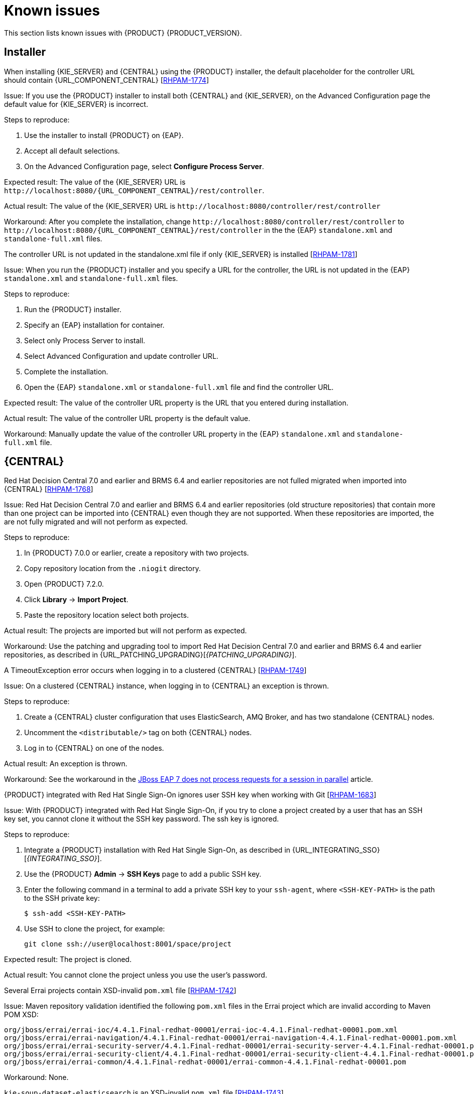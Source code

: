 [id='rn-known-issues-con']
= Known issues

This section lists known issues with {PRODUCT} {PRODUCT_VERSION}.

== Installer

.When installing {KIE_SERVER} and {CENTRAL} using the {PRODUCT} installer, the default placeholder for the controller URL should contain {URL_COMPONENT_CENTRAL} [https://issues.jboss.org/browse/RHPAM-1774[RHPAM-1774]]
Issue: If you use the {PRODUCT} installer to install both {CENTRAL} and {KIE_SERVER}, on the Advanced Configuration page the default value for {KIE_SERVER} is incorrect.

Steps to reproduce:

. Use the installer to install {PRODUCT} on {EAP}.
. Accept all default selections.
. On the Advanced Configuration page, select *Configure Process Server*.

Expected result: The value of the {KIE_SERVER} URL is `\http://localhost:8080/{URL_COMPONENT_CENTRAL}/rest/controller`.

Actual result: The value of the {KIE_SERVER} URL is `\http://localhost:8080/controller/rest/controller`

Workaround: After you complete the installation, change `\http://localhost:8080/controller/rest/controller` to `\http://localhost:8080/{URL_COMPONENT_CENTRAL}/rest/controller` in the the {EAP} `standalone.xml` and `standalone-full.xml` files.

.The controller URL is not updated in the standalone.xml file if only {KIE_SERVER} is installed [https://issues.jboss.org/browse/RHPAM-1781[RHPAM-1781]]

Issue: When you run the {PRODUCT} installer and you specify a URL for the controller, the URL is not updated in the {EAP} `standalone.xml` and `standalone-full.xml` files.

Steps to reproduce:

. Run the {PRODUCT} installer.
. Specify an {EAP} installation for container.
. Select only Process Server to install.
. Select Advanced Configuration and update controller URL.
. Complete the installation.
. Open the {EAP} `standalone.xml` or  `standalone-full.xml` file and find the controller URL.

Expected result: The value of the controller URL property is the URL that you entered during installation.

Actual result: The value of the controller URL property is the default value.

Workaround: Manually update the value of the controller URL property in the {EAP} `standalone.xml` and  `standalone-full.xml` file.

== {CENTRAL}
.Red Hat Decision Central 7.0 and earlier and BRMS 6.4 and earlier repositories are not fulled migrated when imported into {CENTRAL} [https://issues.jboss.org/browse/RHPAM-1768[RHPAM-1768]]

Issue: Red Hat Decision Central 7.0 and earlier and BRMS 6.4 and earlier repositories (old structure repositories) that contain more than one project can be imported into {CENTRAL} even though they are not supported. When these repositories are imported, the are not fully migrated and will not perform as expected.
 
Steps to reproduce:

. In {PRODUCT} 7.0.0 or earlier, create a repository with two projects.
. Copy repository location from the `.niogit` directory.
. Open {PRODUCT} 7.2.0.
. Click *Library* -> *Import Project*.
. Paste the repository location  select both projects. 

Actual result: The projects are imported but will not perform as expected.

Workaround: Use the patching and upgrading tool to import Red Hat Decision Central 7.0 and earlier and BRMS 6.4 and earlier repositories, as described in {URL_PATCHING_UPGRADING}[_{PATCHING_UPGRADING}_].

   
.A TimeoutException error occurs when logging in to a clustered {CENTRAL} [https://issues.jboss.org/browse/RHPAM-1749[RHPAM-1749]]
Issue: On a clustered {CENTRAL} instance, when logging in to {CENTRAL} an exception is thrown.

Steps to reproduce:
    
. Create a {CENTRAL} cluster configuration that uses ElasticSearch, AMQ Broker, and has two standalone {CENTRAL} nodes.
. Uncomment the `<distributable/>` tag on both {CENTRAL} nodes.
. Log in to {CENTRAL} on one of the nodes. 

Actual result: An exception is thrown.
    
Workaround: See the workaround in the https://access.redhat.com/solutions/2776221[JBoss EAP 7 does not process requests for a session in parallel] article.
    

.{PRODUCT} integrated with Red Hat Single Sign-On ignores user SSH key when working with Git [https://issues.jboss.org/browse/RHPAM-1683[RHPAM-1683]]

Issue: With {PRODUCT} integrated with Red Hat Single Sign-On, if you try to clone a project created by a user that has an SSH key set, you cannot clone it without the SSH key password. The ssh key is ignored.

Steps to reproduce:

. Integrate a {PRODUCT} installation with Red Hat Single Sign-On, as described in {URL_INTEGRATING_SSO}[_{INTEGRATING_SSO}_].
. Use the {PRODUCT} *Admin* -> *SSH Keys* page to add a public SSH key.
. Enter the following command in a terminal to add a private SSH key to your `ssh-agent`, where `<SSH-KEY-PATH>`  is the path to the SSH private key:
+
[source]
----
$ ssh-add <SSH-KEY-PATH>
----
. Use SSH to clone the project, for example:
+
[source]
----
git clone ssh://user@localhost:8001/space/project
----

Expected result: The project is cloned.

Actual result: You cannot clone the project unless you use the user's password.

.Several Errai projects contain XSD-invalid `pom.xml` file [https://issues.jboss.org/browse/RHPAM-1742[RHPAM-1742]]
Issue: Maven repository validation identified the following `pom.xml` files in the Errai project which are invalid according to Maven POM XSD:
[source]
----
org/jboss/errai/errai-ioc/4.4.1.Final-redhat-00001/errai-ioc-4.4.1.Final-redhat-00001.pom.xml
org/jboss/errai/errai-navigation/4.4.1.Final-redhat-00001/errai-navigation-4.4.1.Final-redhat-00001.pom.xml
org/jboss/errai/errai-security-server/4.4.1.Final-redhat-00001/errai-security-server-4.4.1.Final-redhat-00001.pom.xml
org/jboss/errai/errai-security-client/4.4.1.Final-redhat-00001/errai-security-client-4.4.1.Final-redhat-00001.pom.xml
org/jboss/errai/errai-common/4.4.1.Final-redhat-00001/errai-common-4.4.1.Final-redhat-00001.pom
----

Workaround: None.

.`kie-soup-dataset-elasticsearch` is an  XSD-invalid `pom.xml` file [https://issues.jboss.org/browse/RHPAM-1743[RHPAM-1743]]
Issue: Maven repository validation identified the `kie-soup-dataset-elasticsearch` `pom.xml` fileas invalid according to Maven POM XSD.

Workaround: None.

.Two `ClassNotFoundExceptions` errors are thrown the first time you open the {CENTRAL} *Data Sources* perspective [https://issues.jboss.org/browse/RHPAM-1741[RHPAM-1741]]

Issue: When you got to the {CENTRAL} *Data Sources* perspective for the first time after a clean installation, the following `ClassNotFoundExceptions` errors appear in the `server.log` file:
[source]
----
org.guvnor.structure.repositories.NewBranchEvent
org.guvnor.structure.repositories.RepositoryUpdatedEvent
----

Steps to reproduce:

. Log in to {CENTRAL} with the `admin` role.
. Go to *Admin* -> *Datasources*.

Actual result: As soon as you click the *Data Sources* perspective, two errors appear in {EAP} console.

Expected result: No errors appear.

Workaround: Restart {CENTRAL} and go to *Admin* -> *Datasources*. These errors only appear the first time the perspective is clicked after installation.

== {KIE_SERVER}

.A container is removed from the UI even though it was not possible to stop it [https://issues.jboss.org/browse/RHPAM-1698[RHPAM-1698]]

Issue: A container cannot be stopped if it is blocked by an active process instance. However if you attempt to stop a blocked container from the UI, the action throws and exception and the container disappears.

Steps to reproduce:

. Create a project with a process.
. Deploy the project and start the process.
. Go to the *Execution Servers* page and stop the container.

Actual result: The container is removed from the UI even though it is still running.
 
ifdef::PAM[]
== Maven repository
.Missing JWS dependencies in offline maven repo distribution [https://issues.jboss.org/browse/RHPAM-1715[RHPAM-1715]]

Issue: The following key dependencies required to install {KIE_SERVER} on {JWS} are missing from the offline Maven repository. 

[source]
----
org.jboss.integration:narayana-tomcat
org.jboss:jboss-transaction-spi
----

If you are you are performing a manual installation, you must copy the files described in the workaround.

Workaround:

. Use the installer to install {PRODUCT} on {JWS}.
. In a terminal, change directory to the `<JWS-HOME>/jws-5.0/tomcat/lib` directory where the installer installed {PRODUCT}.
. Copy the following files from the `<JWS-HOME>/jws-5.0/tomcat/lib` directory to the `<JWS-HOME>/jws-5.0/tomcat/lib` directory of the target {JWS} location.
+
[source]
----
narayana-tomcat-1.0.0.Final-redhat-1.jar 
jboss-transaction-spi-7.6.0.Final-redhat-1.jar 
----
endif::PAM[]

== OpenShift
.Various errors occur when starting clustered {CENTRAL} on OpenShift [https://issues.jboss.org/browse/RHPAM-1747[RHPAM-1747]]

Issue: When clustered {CENTRAL} is started on OpenShift using the `rhpam72-authoring-ha.yaml` template, {CENTRAL} sometimes throws various exceptions that cause the pod to restart or the deployment to fail.

Steps to reproduce:

. Use the `rhpam72-authoring-ha.yaml` template to deploy {PRODUCT} {PRODUCT_VERSION} images on OpenShift .
. Check the {CENTRAL} log files.

Expected result: There are no errors in the log files.

Actual result: Errors appear in the log files, the pod to restarts, or the deployment fails.

Workaround: None.

ifdef::PAM[]
== Form modeler
.Dates in Multiple Subform show wrong time zone [https://issues.jboss.org/browse/RHPAM-1697[RHPAM-1697]]

Issue: For time zones that observe daylight savings time, the value of `LocalDateTime` in the *Multiple Subform* widget shows the wrong time by one hour. 


== Process designer
.In the legacy process designer, when a process containing another event subprocess is created and saved, the process validation fails [https://issues.jboss.org/browse/RHPAM-1732[RHPAM-1732]]

Issue: In the legacy process designer, when a subprocess containing another event subprocess is created and saved, the process validation fails. 

[NOTE]
====
Because of this issue, the new process designer does not let you add an event subprocess into another (embedded) subprocess.
====

Steps to reproduce:

. Create a process with at least one subprocess.
. Click *Save*.

Expected result: The process and subprocesses are saved.

Actual result: The following validation error appears even though all sequence flows have their source and target within the process:
[source]
----
Sequence flow connectors cannot exceed the embbedded subprocess' bounds. Both source and target nodes must be in same parent process.
----
endif::PAM[]
